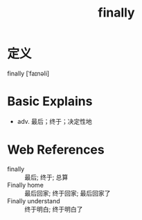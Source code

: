 #+title: finally
#+roam_tags:英语单词

* 定义
  
finally [ˈfaɪnəli]

* Basic Explains
- adv. 最后；终于；决定性地

* Web References
- finally :: 最后; 终于; 总算
- Finally home :: 最后回家; 终于回家; 最后回家了
- Finally understand :: 终于明白; 终于明白了
